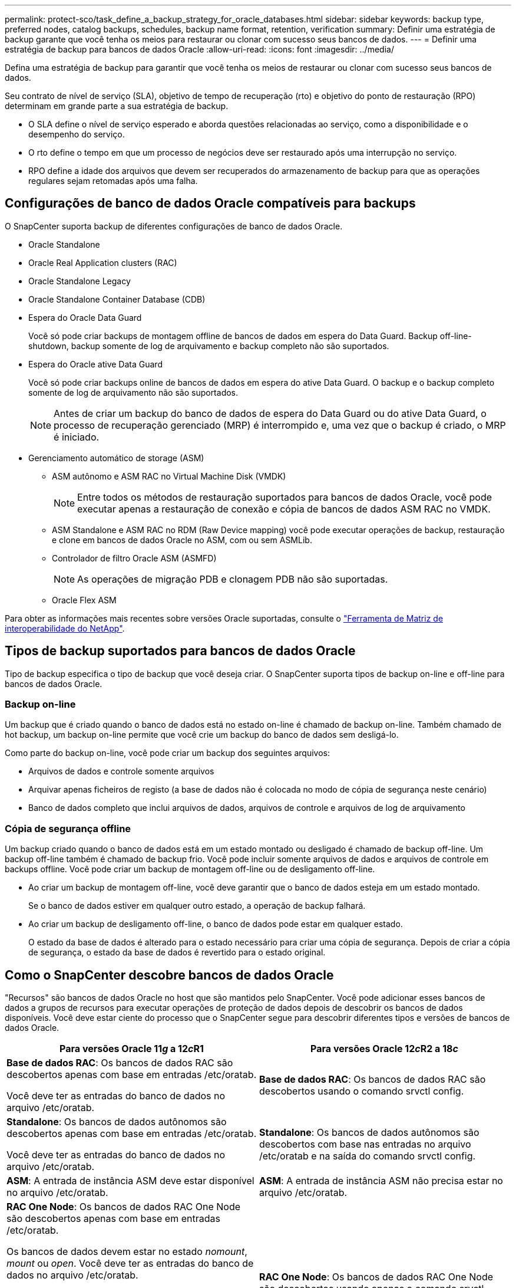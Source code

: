 ---
permalink: protect-sco/task_define_a_backup_strategy_for_oracle_databases.html 
sidebar: sidebar 
keywords: backup type, preferred nodes, catalog backups, schedules, backup name format, retention, verification 
summary: Definir uma estratégia de backup garante que você tenha os meios para restaurar ou clonar com sucesso seus bancos de dados. 
---
= Definir uma estratégia de backup para bancos de dados Oracle
:allow-uri-read: 
:icons: font
:imagesdir: ../media/


[role="lead"]
Defina uma estratégia de backup para garantir que você tenha os meios de restaurar ou clonar com sucesso seus bancos de dados.

Seu contrato de nível de serviço (SLA), objetivo de tempo de recuperação (rto) e objetivo do ponto de restauração (RPO) determinam em grande parte a sua estratégia de backup.

* O SLA define o nível de serviço esperado e aborda questões relacionadas ao serviço, como a disponibilidade e o desempenho do serviço.
* O rto define o tempo em que um processo de negócios deve ser restaurado após uma interrupção no serviço.
* RPO define a idade dos arquivos que devem ser recuperados do armazenamento de backup para que as operações regulares sejam retomadas após uma falha.




== Configurações de banco de dados Oracle compatíveis para backups

O SnapCenter suporta backup de diferentes configurações de banco de dados Oracle.

* Oracle Standalone
* Oracle Real Application clusters (RAC)
* Oracle Standalone Legacy
* Oracle Standalone Container Database (CDB)
* Espera do Oracle Data Guard
+
Você só pode criar backups de montagem offline de bancos de dados em espera do Data Guard. Backup off-line-shutdown, backup somente de log de arquivamento e backup completo não são suportados.

* Espera do Oracle ative Data Guard
+
Você só pode criar backups online de bancos de dados em espera do ative Data Guard. O backup e o backup completo somente de log de arquivamento não são suportados.

+

NOTE: Antes de criar um backup do banco de dados de espera do Data Guard ou do ative Data Guard, o processo de recuperação gerenciado (MRP) é interrompido e, uma vez que o backup é criado, o MRP é iniciado.

* Gerenciamento automático de storage (ASM)
+
** ASM autônomo e ASM RAC no Virtual Machine Disk (VMDK)
+

NOTE: Entre todos os métodos de restauração suportados para bancos de dados Oracle, você pode executar apenas a restauração de conexão e cópia de bancos de dados ASM RAC no VMDK.

** ASM Standalone e ASM RAC no RDM (Raw Device mapping) você pode executar operações de backup, restauração e clone em bancos de dados Oracle no ASM, com ou sem ASMLib.
** Controlador de filtro Oracle ASM (ASMFD)
+

NOTE: As operações de migração PDB e clonagem PDB não são suportadas.

** Oracle Flex ASM




Para obter as informações mais recentes sobre versões Oracle suportadas, consulte o https://imt.netapp.com/matrix/imt.jsp?components=121071;&solution=1259&isHWU&src=IMT["Ferramenta de Matriz de interoperabilidade do NetApp"^].



== Tipos de backup suportados para bancos de dados Oracle

Tipo de backup especifica o tipo de backup que você deseja criar. O SnapCenter suporta tipos de backup on-line e off-line para bancos de dados Oracle.



=== Backup on-line

Um backup que é criado quando o banco de dados está no estado on-line é chamado de backup on-line. Também chamado de hot backup, um backup on-line permite que você crie um backup do banco de dados sem desligá-lo.

Como parte do backup on-line, você pode criar um backup dos seguintes arquivos:

* Arquivos de dados e controle somente arquivos
* Arquivar apenas ficheiros de registo (a base de dados não é colocada no modo de cópia de segurança neste cenário)
* Banco de dados completo que inclui arquivos de dados, arquivos de controle e arquivos de log de arquivamento




=== Cópia de segurança offline

Um backup criado quando o banco de dados está em um estado montado ou desligado é chamado de backup off-line. Um backup off-line também é chamado de backup frio. Você pode incluir somente arquivos de dados e arquivos de controle em backups offline. Você pode criar um backup de montagem off-line ou de desligamento off-line.

* Ao criar um backup de montagem off-line, você deve garantir que o banco de dados esteja em um estado montado.
+
Se o banco de dados estiver em qualquer outro estado, a operação de backup falhará.

* Ao criar um backup de desligamento off-line, o banco de dados pode estar em qualquer estado.
+
O estado da base de dados é alterado para o estado necessário para criar uma cópia de segurança. Depois de criar a cópia de segurança, o estado da base de dados é revertido para o estado original.





== Como o SnapCenter descobre bancos de dados Oracle

"Recursos" são bancos de dados Oracle no host que são mantidos pelo SnapCenter. Você pode adicionar esses bancos de dados a grupos de recursos para executar operações de proteção de dados depois de descobrir os bancos de dados disponíveis. Você deve estar ciente do processo que o SnapCenter segue para descobrir diferentes tipos e versões de bancos de dados Oracle.

|===
| Para versões Oracle 11__g__ a 12__c__R1 | Para versões Oracle 12__c__R2 a 18__c__ 


 a| 
*Base de dados RAC*: Os bancos de dados RAC são descobertos apenas com base em entradas /etc/oratab.

Você deve ter as entradas do banco de dados no arquivo /etc/oratab.
 a| 
*Base de dados RAC*: Os bancos de dados RAC são descobertos usando o comando srvctl config.



 a| 
*Standalone*: Os bancos de dados autônomos são descobertos apenas com base em entradas /etc/oratab.

Você deve ter as entradas do banco de dados no arquivo /etc/oratab.
 a| 
*Standalone*: Os bancos de dados autônomos são descobertos com base nas entradas no arquivo /etc/oratab e na saída do comando srvctl config.



 a| 
*ASM*: A entrada de instância ASM deve estar disponível no arquivo /etc/oratab.
 a| 
*ASM*: A entrada de instância ASM não precisa estar no arquivo /etc/oratab.



 a| 
*RAC One Node*: Os bancos de dados RAC One Node são descobertos apenas com base em entradas /etc/oratab.

Os bancos de dados devem estar no estado _nomount_, _mount_ ou _open_. Você deve ter as entradas do banco de dados no arquivo /etc/oratab.

O status do banco de dados RAC One Node será marcado como renomeado ou excluído se o banco de dados já estiver descoberto e os backups estiverem associados ao banco de dados.

Você deve executar as seguintes etapas se o banco de dados for realocado:

. Adicione manualmente a entrada do banco de dados realocada no arquivo /etc/oratab no nó RAC com falha.
. Atualizar manualmente os recursos.
. Selecione o banco de dados RAC One Node na página de recursos e clique em *Configurações do banco de dados*.
. Configure o banco de dados para definir os nós de cluster preferidos para o nó RAC que hospeda o banco de dados atualmente.
. Execute as operações do SnapCenter.



NOTE: Se você tiver relocado um banco de dados de um nó para outro nó e se a entrada do oratab no nó anterior não for excluída, exclua manualmente a entrada do oratab para evitar que o mesmo banco de dados seja exibido duas vezes.
 a| 
*RAC One Node*: Os bancos de dados RAC One Node são descobertos usando apenas o comando srvctl config.

Os bancos de dados devem estar no estado _nomount_, _mount_ ou _open_. O status do banco de dados RAC One Node será marcado como renomeado ou excluído se o banco de dados já estiver descoberto e os backups estiverem associados ao banco de dados.

Você deve executar as seguintes etapas se o banco de dados for realocado:

. Atualizar manualmente os recursos.
. Selecione o banco de dados RAC One Node na página de recursos e clique em **Configurações de banco de dados**.
. Configure o banco de dados para definir os nós de cluster preferidos para o nó RAC que hospeda o banco de dados atualmente.
. Execute as operações do SnapCenter.


|===

NOTE: Se houver alguma entrada de banco de dados Oracle 12__c__R2 e 18__c___ no arquivo /etc/oratab e o mesmo banco de dados estiver registrado com o comando srvctl config, o SnapCenter eliminará as entradas duplicadas do banco de dados. Se houver entradas de banco de dados obsoletas, o banco de dados será descoberto, mas o banco de dados será inacessível e o status será off-line.



== Nós preferenciais na configuração RAC

Na configuração do Oracle Real Application clusters (RAC), você pode especificar os nós preferenciais nos quais a operação de backup será executada. Se você não especificar o nó preferido, o SnapCenter atribuirá automaticamente um nó como o nó preferido e o backup será criado nesse nó.

Os nós preferidos podem ser um ou todos os nós de cluster onde as instâncias de banco de dados RAC estão presentes. A operação de backup será acionada somente nesses nós preferenciais na ordem da preferência.

Exemplo: O banco de dados RAC cdbrac tem três instâncias: cdbrac1 em node1, cdbrac2 em node2 e cdbrac3 em node3. As instâncias node1 e node2 são configuradas para serem os nós preferidos, com node2 como a primeira preferência e node1 como a segunda preferência. Quando você executa uma operação de backup, a operação é tentada pela primeira vez no node2 porque é o primeiro nó preferido. Se o node2 não estiver no estado para fazer backup, o que pode ser devido a vários motivos, como o agente plug-in não está sendo executado no host, a instância do banco de dados no host não está no estado necessário para o tipo de backup especificado, ou a instância do banco de dados no node2 em uma configuração FlexASM não está sendo servida pela instância local ASM; então a operação será tentada no node1. O node3 não será usado para backup porque não está na lista de nós preferenciais.

Em uma configuração do Flex ASM, os Leaf Nodes não serão listados como nós preferenciais se a cardinalidade for menor que os nós numéricos no cluster RAC. Se houver alguma alteração nas funções de nó de cluster do Flex ASM, você deverá descobrir manualmente para que os nós preferidos sejam atualizados.



=== Estado da base de dados necessário

As instâncias do banco de dados RAC nos nós preferenciais devem estar no estado necessário para que o backup seja concluído com êxito:

* Uma das instâncias do banco de dados RAC nos nós preferenciais configurados deve estar no estado aberto para criar um backup on-line.
* Uma das instâncias do banco de dados RAC nos nós preferenciais configurados deve estar no estado de montagem e todas as outras instâncias, incluindo outros nós preferenciais, devem estar no estado de montagem ou inferiores para criar um backup de montagem off-line.
* As instâncias de banco de dados RAC podem estar em qualquer estado, mas você deve especificar os nós preferenciais para criar um backup de desligamento off-line.




== Como catalogar backups com o Oracle Recovery Manager

Os backups dos bancos de dados Oracle podem ser catalogados com o Oracle Recovery Manager (RMAN) para armazenar as informações de backup no repositório Oracle RMAN.

Os backups catalogados podem ser usados posteriormente para restauração em nível de bloco ou operações de recuperação de ponto no tempo de tablespace. Quando você não precisa desses backups catalogados, você pode remover as informações do catálogo.

O banco de dados deve estar em estado montado ou superior para catalogação. Você pode fazer catalogação em backups de dados, backups de log de arquivamento e backups completos. Se a catalogação estiver ativada para um backup de um grupo de recursos que tenha vários bancos de dados, a catalogação é realizada para cada banco de dados. Para bancos de dados Oracle RAC, a catalogação será realizada no nó preferido onde o banco de dados está, pelo menos, no estado montado.


NOTE: Se você quiser catalogar backups de um banco de dados RAC, verifique se nenhum outro trabalho está sendo executado para esse banco de dados. Se outro trabalho estiver em execução, a operação de catalogação falhará em vez de ficar na fila.

Por padrão, o arquivo de controle de banco de dados de destino é usado para catalogação. Se você quiser adicionar um banco de dados de catálogo externo, você pode configurá-lo especificando o nome do substrato de rede transparente (TNS) e credencial do catálogo externo usando o assistente Configurações de banco de dados da interface gráfica do usuário (GUI) do SnapCenter. Você também pode configurar o banco de dados de catálogo externo da CLI executando o comando Configure-SmOracleDatabase com as opções -OracleRmanCatalogCredentialName e -OracleRmanCatalogTnsName.

Se você ativou a opção catalogação ao criar uma política de backup Oracle a partir da GUI do SnapCenter, os backups serão catalogados usando o Oracle RMAN como parte da operação de backup. Você também pode executar catalogação diferida de backups executando o comando Catalog-SmBackupWithOracleRMAN. Depois de catalogar os backups, você pode executar o comando Get-SmBackupDetails para obter as informações de backup catalogadas, como a tag para datafiles catalogados, o caminho do catálogo do arquivo de controle e os locais de log do arquivo catalogado.

Se o nome do grupo de discos ASM for maior ou igual a 16 carateres, a partir do SnapCenter 3,0, o formato de nomenclatura usado para o backup é SC_HASHCODEofDISKGROUP_DBSID_BACKUPID. No entanto, se o nome do grupo de discos for inferior a 16 carateres, o formato de nomenclatura usado para o backup é DISKGROUPNAME_DBSID_BACKUPID, que é o mesmo formato usado no SnapCenter 2,0.


NOTE: O HASHCODEofDISKGROUP é um número gerado automaticamente (2 a 10 dígitos) exclusivo para cada grupo de discos ASM.

Você pode executar verificações cruzadas para atualizar informações do repositório RMAN desatualizadas sobre backups cujos Registros do repositório não correspondem ao seu status físico. Por exemplo, se um usuário remover logs arquivados do disco com um comando do sistema operacional, o arquivo de controle ainda indica que os logs estão no disco, quando na verdade eles não estão. A operação de verificação cruzada permite-lhe atualizar o ficheiro de controlo com as informações. Você pode ativar a verificação cruzada executando o comando Set-SmConfigSettings e atribuindo o valor TRUE ao parâmetro ENABLE_CROSSCHECK. O valor padrão é definido como FALSE.

`sccli Set-SmConfigSettings-ConfigSettingsTypePlugin-PluginCodeSCO-ConfigSettings "KEY=ENABLE_CROSSCHECK, VALUE=TRUE"`

Você pode remover as informações do catálogo executando o comando Uncatalog-SmBackupWithOracleRMAN. Não é possível remover as informações do catálogo usando a GUI do SnapCenter. No entanto, as informações de um backup catalogado são removidas ao excluir o backup ou ao excluir o grupo de retenção e recursos associado ao backup catalogado.


NOTE: Quando você força uma exclusão do host SnapCenter, as informações dos backups catalogados associados a esse host não são removidas. Você deve remover informações de todos os backups catalogados para esse host antes de forçar a exclusão do host.

Se a catalogação e a descatalogação falharem porque o tempo de operação excedeu o valor de tempo limite especificado para o parâmetro ORACLE_PLUGIN_RMAN_CATALOG_TIMEOUT, você deve modificar o valor do parâmetro executando o seguinte comando:

`/opt/Netapp/snapcenter/spl/bin/sccli Set-SmConfigSettings-ConfigSettingsType Plugin -PluginCode SCO-ConfigSettings "KEY=ORACLE_PLUGIN_RMAN_CATALOG_TIMEOUT,VALUE=user_defined_value"`

Depois de modificar o valor do parâmetro, reinicie o serviço SnapCenter Plug-in Loader (SPL) executando o seguinte comando:

`/opt/NetApp/snapcenter/spl/bin/spl restart`

As informações sobre os parâmetros que podem ser usados com o comando e suas descrições podem ser obtidas executando Get-Help command_name.  Alternativamente, você também pode consultar o https://library.netapp.com/ecm/ecm_download_file/ECMLP3359469["Guia de Referência de comandos do software SnapCenter"^] .



== Fazer backup de programações

A frequência de backup (tipo de agendamento) é especificada em políticas; uma programação de backup é especificada na configuração do grupo de recursos. O fator mais crítico na determinação de uma frequência ou programação de backup é a taxa de alteração do recurso e a importância dos dados. Você pode fazer backup de um recurso muito usado a cada hora, enquanto você pode fazer backup de um recurso raramente usado uma vez por dia. Outros fatores incluem a importância do recurso para a sua organização, seu Contrato de nível de Serviço (SLA) e seu objetivo de ponto de recuperação (RPO).

Um SLA define o nível de serviço esperado e aborda muitos problemas relacionados ao serviço, incluindo a disponibilidade e o desempenho do serviço. Um RPO define a estratégia para a era dos arquivos que precisam ser recuperados do storage de backup para que as operações regulares sejam retomadas após uma falha. O SLA e o RPO contribuem para a estratégia de proteção de dados.

Mesmo para um recurso muito usado, não é necessário executar um backup completo mais de uma ou duas vezes por dia. Por exemplo, backups regulares de log de transações podem ser suficientes para garantir que você tenha os backups necessários. Quanto mais você fizer backup de seus bancos de dados, menos Registros de transações que o SnapCenter precisa usar no momento da restauração, o que pode resultar em operações de restauração mais rápidas.

Os programas de backup têm duas partes, como segue:

* Frequência de backup
+
A frequência de backup (com que frequência os backups devem ser executados), chamada _schedule type_ para alguns plug-ins, faz parte de uma configuração de política. Você pode selecionar a frequência de backup da política por hora, dia, semanal ou mensal. Se você não selecionar nenhuma dessas frequências, a política criada será uma política somente sob demanda. Você pode acessar políticas clicando em *Configurações* > *políticas*.

* Fazer backup de programações
+
As agendas de backup (exatamente quando os backups devem ser executados) fazem parte de uma configuração de grupo de recursos. Por exemplo, se você tiver um grupo de recursos que tenha uma política configurada para backups semanais, poderá configurar a programação para fazer backup todas as quintas-feiras às 10:00 horas. Você pode acessar programações de grupos de recursos clicando em *recursos* > *grupos de recursos*.





== Convenções de nomenclatura de backup

Você pode usar a convenção padrão de nomenclatura Snapshot ou usar uma convenção de nomenclatura personalizada. A convenção de nomenclatura de backup padrão adiciona um carimbo de data/hora aos nomes de Snapshot que ajuda a identificar quando as cópias foram criadas.

O Snapshot usa a seguinte convenção de nomenclatura padrão:

`resourcegroupname_hostname_timestamp`

Você deve nomear seus grupos de recursos de backup logicamente, como no exemplo a seguir:

[listing]
----
dts1_mach1x88_03-12-2015_23.17.26
----
Neste exemplo, os elementos de sintaxe têm os seguintes significados:

* _dts1_ é o nome do grupo de recursos.
* _mach1x88_ é o nome do host.
* _03-12-2015_23.17.26_ é a data e o carimbo de data/hora.


Como alternativa, você pode especificar o formato do nome da captura Instantânea enquanto protege recursos ou grupos de recursos selecionando *usar formato de nome personalizado para cópia Instantânea*. Por exemplo, customtext_resourcegroup_policy_hostname ou resourcegroup_hostname. Por padrão, o sufixo do carimbo de hora é adicionado ao nome do instantâneo.



== Opções de retenção de backup

Você pode escolher o número de dias para os quais reter cópias de backup ou especificar o número de cópias de backup que deseja reter, até um máximo de ONTAP de 255 cópias. Por exemplo, sua organização pode exigir que você retenha 10 dias de cópias de backup ou 130 cópias de backup.

Ao criar uma política, você pode especificar as opções de retenção para o tipo de backup e o tipo de agendamento.

Se você configurar a replicação do SnapMirror, a política de retenção será espelhada no volume de destino.

O SnapCenter exclui os backups retidos que têm rótulos de retenção que correspondem ao tipo de agendamento. Se o tipo de agendamento tiver sido alterado para o grupo de recursos ou recursos, os backups com o rótulo de tipo de agendamento antigo ainda poderão permanecer no sistema.


NOTE: Para retenção de longo prazo de cópias de backup, você deve usar o backup SnapVault.



== Verifique a cópia de backup usando o volume de storage primário ou secundário

É possível verificar cópias de backup no volume de storage primário ou no volume de storage secundário SnapMirror ou SnapVault. A verificação usando um volume de storage secundário reduz a carga no volume de storage primário.

Quando você verifica um backup que está no volume de storage primário ou secundário, todos os snapshots primário e secundário são marcados como verificados.

A licença SnapRestore é necessária para verificar cópias de backup no volume de storage secundário SnapMirror e SnapVault.

